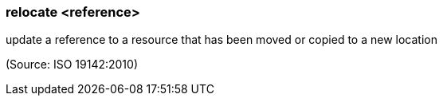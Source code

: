 === relocate <reference>

update a reference to a resource that has been moved or copied to a new location

(Source: ISO 19142:2010)

